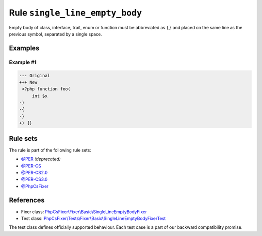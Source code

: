 ===============================
Rule ``single_line_empty_body``
===============================

Empty body of class, interface, trait, enum or function must be abbreviated as
``{}`` and placed on the same line as the previous symbol, separated by a single
space.

Examples
--------

Example #1
~~~~~~~~~~

.. code-block:: diff

   --- Original
   +++ New
    <?php function foo(
        int $x
   -)
   -{
   -}
   +) {}

Rule sets
---------

The rule is part of the following rule sets:

- `@PER <./../../ruleSets/PER.rst>`_ *(deprecated)*
- `@PER-CS <./../../ruleSets/PER-CS.rst>`_
- `@PER-CS2.0 <./../../ruleSets/PER-CS2.0.rst>`_
- `@PER-CS3.0 <./../../ruleSets/PER-CS3.0.rst>`_
- `@PhpCsFixer <./../../ruleSets/PhpCsFixer.rst>`_

References
----------

- Fixer class: `PhpCsFixer\\Fixer\\Basic\\SingleLineEmptyBodyFixer <./../../../src/Fixer/Basic/SingleLineEmptyBodyFixer.php>`_
- Test class: `PhpCsFixer\\Tests\\Fixer\\Basic\\SingleLineEmptyBodyFixerTest <./../../../tests/Fixer/Basic/SingleLineEmptyBodyFixerTest.php>`_

The test class defines officially supported behaviour. Each test case is a part of our backward compatibility promise.
